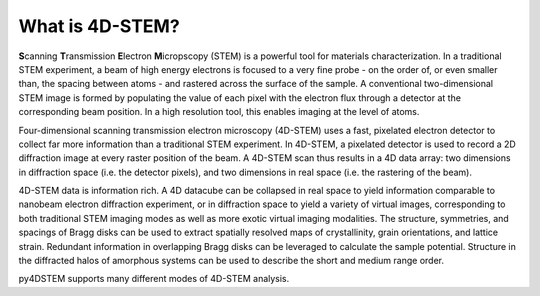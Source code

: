 .. _4dstem:

What is 4D-STEM?
================

**S**\ canning **T**\ ransmission **E**\ lectron **M**\ icropscopy (STEM) is a powerful tool for materials characterization.
In a traditional STEM experiment, a beam of high energy electrons is focused to a very fine probe - on the order of, or even smaller than, the spacing between atoms - and rastered across the surface of the sample.
A conventional two-dimensional STEM image is formed by populating the value of each pixel with the electron flux through a detector at the corresponding beam position.
In a high resolution tool, this enables imaging at the level of atoms.


Four-dimensional scanning transmission electron microscopy (4D-STEM) uses a fast, pixelated electron detector to collect far more information than a traditional STEM experiment.
In 4D-STEM, a pixelated detector is used to record a 2D diffraction image at every raster position of the beam.
A 4D-STEM scan thus results in a 4D data array: two dimensions in diffraction space (i.e. the detector pixels), and two dimensions in real space (i.e. the rastering of the beam).


4D-STEM data is information rich.
A 4D datacube can be collapsed in real space to yield information comparable to nanobeam electron diffraction experiment, or in diffraction space to yield a variety of virtual images, corresponding to both traditional STEM imaging modes as well as more exotic virtual imaging modalities.
The structure, symmetries, and spacings of Bragg disks can be used to extract spatially resolved maps of crystallinity, grain orientations, and lattice strain.
Redundant information in overlapping Bragg disks can be leveraged to calculate the sample potential.
Structure in the diffracted halos of amorphous systems can be used to describe the short and medium range order.


py4DSTEM supports many different modes of 4D-STEM analysis.



